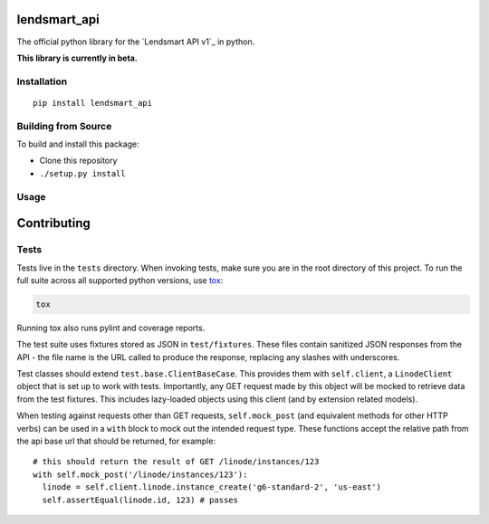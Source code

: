 lendsmart_api
===========

.. highlight:: python

The official python library for the `Lendsmart API v1`_ in python.

**This library is currently in beta.**


.. image:: https://travis-ci.org/linode/lendsmart_api-python.svg?branch=master
    :target: https://travis-ci.org/linode/lendsmart_api-python

.. image:: https://badge.fury.io/py/lendsmart-api.svg
   :target: https://badge.fury.io/py/lendsmart-api


Installation
------------
::

    pip install lendsmart_api


Building from Source
--------------------

To build and install this package:

- Clone this repository
- ``./setup.py install``

Usage
-----





Contributing
============

Tests
-----

Tests live in the ``tests`` directory.  When invoking tests, make sure you are
in the root directory of this project.  To run the full suite across all
supported python versions, use tox_:

.. code-block:: shell

   tox

Running tox also runs pylint and coverage reports.

The test suite uses fixtures stored as JSON in ``test/fixtures``.  These files
contain sanitized JSON responses from the API - the file name is the URL called
to produce the response, replacing any slashes with underscores.

Test classes should extend ``test.base.ClientBaseCase``.  This provides them
with ``self.client``, a ``LinodeClient`` object that is set up to work with
tests.  Importantly, any GET request made by this object will be mocked to
retrieve data from the test fixtures.  This includes lazy-loaded objects using
this client (and by extension related models).

When testing against requests other than GET requests, ``self.mock_post`` (and
equivalent methods for other HTTP verbs) can be used in a ``with`` block to
mock out the intended request type.  These functions accept the relative path
from the api base url that should be returned, for example::

   # this should return the result of GET /linode/instances/123
   with self.mock_post('/linode/instances/123'):
     linode = self.client.linode.instance_create('g6-standard-2', 'us-east')
     self.assertEqual(linode.id, 123) # passes

.. _tox: http://tox.readthedocs.io



